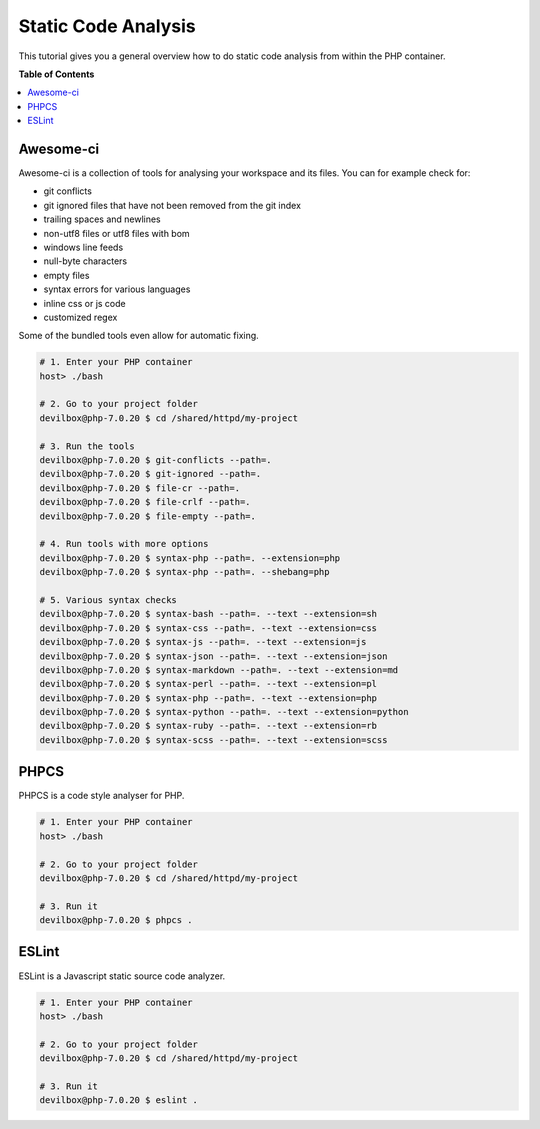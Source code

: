 .. _tutorial_static_code_analysis:

********************
Static Code Analysis
********************

This tutorial gives you a general overview how to do static code analysis from within the PHP
container.

.. seealso::
    * :ref:`available_tools`
    * :ref:`tutorial_work_inside_the_php_container`


**Table of Contents**

.. contents:: :local:


Awesome-ci
==========

Awesome-ci is a collection of tools for analysing your
workspace and its files. You can for example check for:

* git conflicts
* git ignored files that have not been removed from the git index
* trailing spaces and newlines
* non-utf8 files or utf8 files with bom
* windows line feeds
* null-byte characters
* empty files
* syntax errors for various languages
* inline css or js code
* customized regex

Some of the bundled tools even allow for automatic fixing.

.. seealso:: `awesome-ci <https://github.com/cytopia/awesome-ci>`_

.. code-block:: bash

    # 1. Enter your PHP container
    host> ./bash

    # 2. Go to your project folder
    devilbox@php-7.0.20 $ cd /shared/httpd/my-project

    # 3. Run the tools
    devilbox@php-7.0.20 $ git-conflicts --path=.
    devilbox@php-7.0.20 $ git-ignored --path=.
    devilbox@php-7.0.20 $ file-cr --path=.
    devilbox@php-7.0.20 $ file-crlf --path=.
    devilbox@php-7.0.20 $ file-empty --path=.

    # 4. Run tools with more options
    devilbox@php-7.0.20 $ syntax-php --path=. --extension=php
    devilbox@php-7.0.20 $ syntax-php --path=. --shebang=php

    # 5. Various syntax checks
    devilbox@php-7.0.20 $ syntax-bash --path=. --text --extension=sh
    devilbox@php-7.0.20 $ syntax-css --path=. --text --extension=css
    devilbox@php-7.0.20 $ syntax-js --path=. --text --extension=js
    devilbox@php-7.0.20 $ syntax-json --path=. --text --extension=json
    devilbox@php-7.0.20 $ syntax-markdown --path=. --text --extension=md
    devilbox@php-7.0.20 $ syntax-perl --path=. --text --extension=pl
    devilbox@php-7.0.20 $ syntax-php --path=. --text --extension=php
    devilbox@php-7.0.20 $ syntax-python --path=. --text --extension=python
    devilbox@php-7.0.20 $ syntax-ruby --path=. --text --extension=rb
    devilbox@php-7.0.20 $ syntax-scss --path=. --text --extension=scss


PHPCS
=====

PHPCS is a code style analyser for PHP.

.. seealso:: `PHPCS <https://github.com/squizlabs/PHP_CodeSniffer>`_

.. code-block:: bash

     # 1. Enter your PHP container
     host> ./bash

     # 2. Go to your project folder
     devilbox@php-7.0.20 $ cd /shared/httpd/my-project

     # 3. Run it
     devilbox@php-7.0.20 $ phpcs .


ESLint
======

ESLint is a Javascript static source code analyzer.

.. seealso:: `ESLint <http://eslint.org>`_

.. code-block:: bash

     # 1. Enter your PHP container
     host> ./bash

     # 2. Go to your project folder
     devilbox@php-7.0.20 $ cd /shared/httpd/my-project

     # 3. Run it
     devilbox@php-7.0.20 $ eslint .
